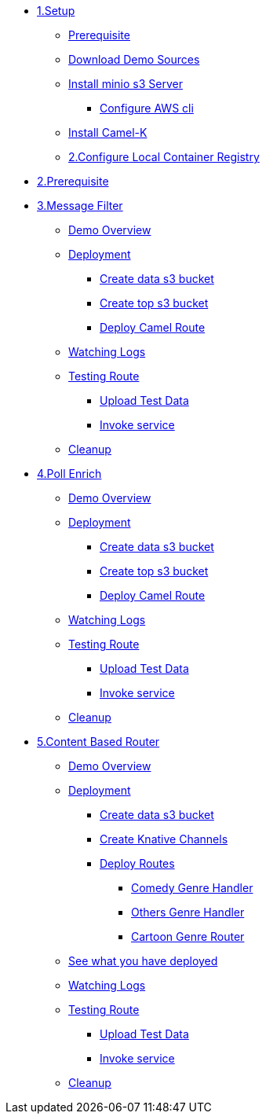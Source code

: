 * xref:setup.adoc[1.Setup]
** xref:setup.adoc#camelk-prerequisite[Prerequisite]
** xref:setup.adoc#camelk-download-sources[Download Demo Sources]
** xref:setup.adoc#camelk-install-minio-s3[Install minio s3 Server]
*** xref:setup.adoc#minio-aws-cli-configure[Configure AWS cli]
** xref:setup.adoc#install-camel-k[Install Camel-K ]
** xref:setup.adoc#configure-local-registry[2.Configure Local Container Registry]
* xref:common-prereqs.adoc[2.Prerequisite]
* xref:getting-started.adoc[3.Message Filter]
** xref:getting-started.adoc#gs-overview[Demo Overview]
** xref:getting-started.adoc#gs-deployment[Deployment]
*** xref:getting-started.adoc#gs-make-s3-data-bucket[Create data s3 bucket]
*** xref:getting-started.adoc#gs-make-s3-top-bucket[Create top s3 bucket]
*** xref:getting-started.adoc#gs-cartoon-messages-mover[Deploy Camel Route]
** xref:getting-started.adoc#gs-watch-logs[Watching Logs]
** xref:getting-started.adoc#gs-test-cartoon-messages-mover[Testing Route]
**** xref:getting-started.adoc#gs-test-data[Upload Test Data]
**** xref:getting-started.adoc#gs-invoke-service[Invoke service]
** xref:getting-started.adoc#gs-cleanup[Cleanup]
* xref:poll-enrich.adoc[4.Poll Enrich]
** xref:poll-enrich.adoc#pe-overview[Demo Overview]
** xref:poll-enrich.adoc#pe-deployment[Deployment]
*** xref:poll-enrich.adoc#pe-make-s3-data-bucket[Create data s3 bucket]
*** xref:poll-enrich.adoc#pe-make-s3-top-bucket[Create top s3 bucket]
*** xref:poll-enrich.adoc#pe-cartoon-messages-downloader[Deploy Camel Route]
** xref:poll-enrich.adoc#pe-watch-logs[Watching Logs]
** xref:poll-enrich.adoc#pe-test-cartoon-messages-downloader[Testing Route]
**** xref:poll-enrich.adoc#pe-test-data[Upload Test Data]
**** xref:poll-enrich.adoc#pe-invoke-service[Invoke service]
** xref:poll-enrich.adoc#pe-cleanup[Cleanup]
* xref:content-based-router.adoc[5.Content Based Router]
** xref:content-based-router.adoc#cbr-overview[Demo Overview]
** xref:content-based-router.adoc#cbr-deployment[Deployment]
*** xref:content-based-router.adoc#cbr-make-s3-data-bucket[Create data s3 bucket]
*** xref:content-based-router.adoc#cbr-create-channels[Create Knative  Channels]
*** xref:content-based-router.adoc#cbr-deploy-routes[Deploy Routes]
**** xref:content-based-router.adoc#cbr-comedy-genre-handler[Comedy Genre Handler]
**** xref:content-based-router.adoc#cbr-others-genre-handler[Others Genre Handler]
**** xref:content-based-router.adoc#cbr-cartoon-genre-router[Cartoon Genre Router]
** xref:content-based-router.adoc#cbr-see-what-you-have-deployed[See what you have deployed ]
** xref:content-based-router.adoc#cbr-watch-logs[Watching Logs]
** xref:content-based-router.adoc#cbr-test-cartoon-genre-router[Testing Route]
**** xref:content-based-router.adoc#cbr-test-data[Upload Test Data]
**** xref:content-based-router.adoc#cbr-invoke-service[Invoke service]
** xref:content-based-router.adoc#cbr-cleanup[Cleanup]